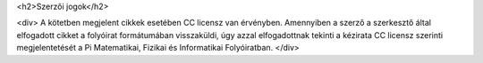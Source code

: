 <h2>Szerzői jogok</h2>

<div>
A kötetben megjelent cikkek esetében CC licensz van érvényben. Amennyiben a szerző a szerkesztő által elfogadott cikket a folyóirat formátumában visszaküldi, úgy azzal elfogadottnak tekinti a kézirata CC licensz szerinti megjelentetését a Pi Matematikai, Fizikai és Informatikai Folyóiratban. 
</div>
